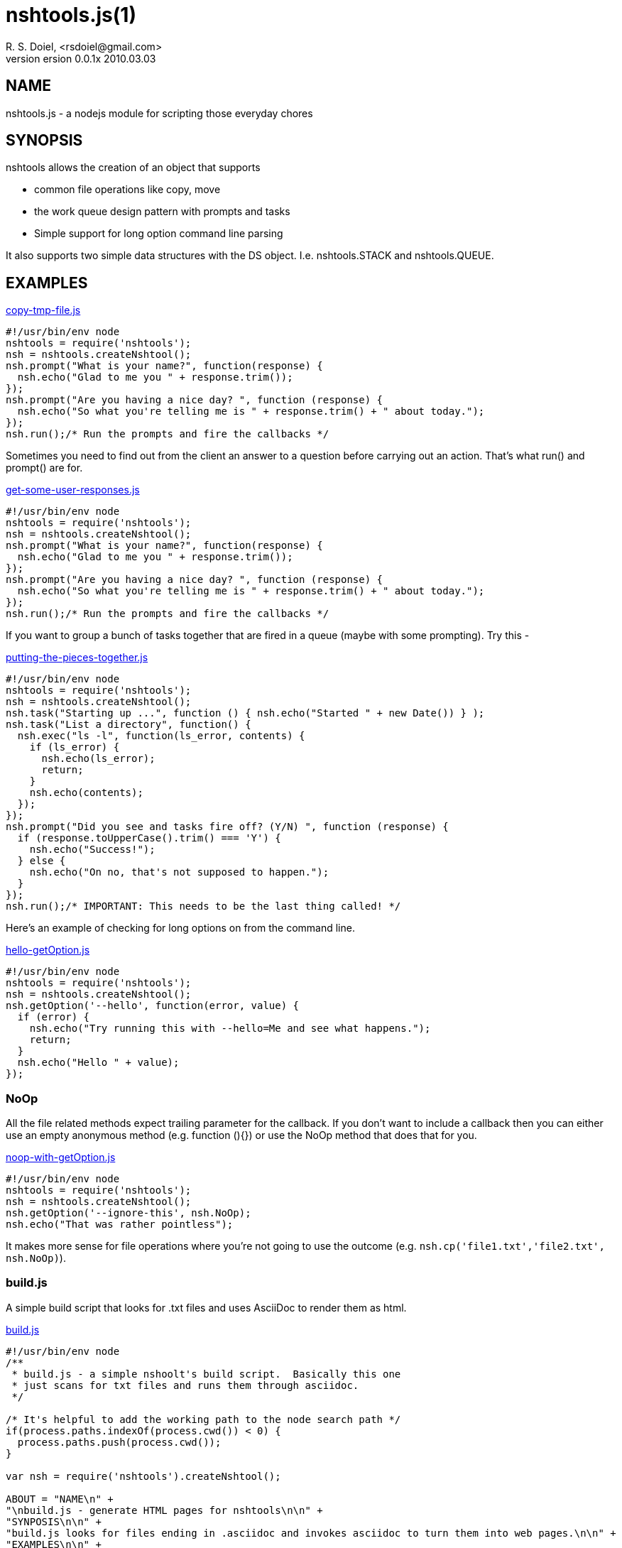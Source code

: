 nshtools.js(1)
==============
R. S. Doiel, <rsdoiel@gmail.com>
version 0.0.1x 2010.03.03

== NAME

nshtools.js - a nodejs module for scripting those everyday chores


== SYNOPSIS

nshtools allows the creation of an object that supports

* common file operations like copy, move
* the work queue design pattern with prompts and tasks
* Simple support for long option command line parsing

It also supports two simple data structures with the DS object. I.e. nshtools.STACK and nshtools.QUEUE.

== EXAMPLES

link:examples/copy-tmp-file.js[copy-tmp-file.js]
----
#!/usr/bin/env node
nshtools = require('nshtools');
nsh = nshtools.createNshtool();
nsh.prompt("What is your name?", function(response) {
  nsh.echo("Glad to me you " + response.trim());
});
nsh.prompt("Are you having a nice day? ", function (response) {
  nsh.echo("So what you're telling me is " + response.trim() + " about today.");
});
nsh.run();/* Run the prompts and fire the callbacks */
----

Sometimes you need to find out from the client an answer to a question before carrying out an action.  That's what
run() and prompt() are for.

link:examples/get-some-user-responses.js[get-some-user-responses.js]
----
#!/usr/bin/env node
nshtools = require('nshtools');
nsh = nshtools.createNshtool();
nsh.prompt("What is your name?", function(response) {
  nsh.echo("Glad to me you " + response.trim());
});
nsh.prompt("Are you having a nice day? ", function (response) {
  nsh.echo("So what you're telling me is " + response.trim() + " about today.");
});
nsh.run();/* Run the prompts and fire the callbacks */
----

If you want to group a bunch of tasks together that are fired in a queue (maybe with some prompting). Try this -

link:examples/putting-the-pieces-together.js[putting-the-pieces-together.js]
----
#!/usr/bin/env node
nshtools = require('nshtools');
nsh = nshtools.createNshtool();
nsh.task("Starting up ...", function () { nsh.echo("Started " + new Date()) } );
nsh.task("List a directory", function() {
  nsh.exec("ls -l", function(ls_error, contents) {
    if (ls_error) {
      nsh.echo(ls_error);
      return;
    }
    nsh.echo(contents);
  });
});
nsh.prompt("Did you see and tasks fire off? (Y/N) ", function (response) {
  if (response.toUpperCase().trim() === 'Y') {
    nsh.echo("Success!");
  } else {
    nsh.echo("On no, that's not supposed to happen.");
  }
});
nsh.run();/* IMPORTANT: This needs to be the last thing called! */
----

Here's an example of checking for long options on from the command line.

link:examples/hello-getOption.js[hello-getOption.js]
----
#!/usr/bin/env node
nshtools = require('nshtools');
nsh = nshtools.createNshtool();
nsh.getOption('--hello', function(error, value) {
  if (error) {
    nsh.echo("Try running this with --hello=Me and see what happens.");
    return;
  }
  nsh.echo("Hello " + value);
});

----

=== NoOp

All the file related methods expect trailing parameter for the callback. If you don't want to include a callback then you can either use an empty anonymous method (e.g. function (){}) or use the NoOp method that does that for you.

link:examples/noop-with-getOption.js[noop-with-getOption.js]
----
#!/usr/bin/env node
nshtools = require('nshtools');
nsh = nshtools.createNshtool();
nsh.getOption('--ignore-this', nsh.NoOp);
nsh.echo("That was rather pointless");
----

It makes more sense for file operations where you're not going to use the outcome (e.g. `nsh.cp('file1.txt','file2.txt', nsh.NoOp)`).

=== build.js

A simple build script that looks for .txt files and uses AsciiDoc to render them as html.

link:build.js[build.js]
----
#!/usr/bin/env node
/**
 * build.js - a simple nshoolt's build script.  Basically this one
 * just scans for txt files and runs them through asciidoc.
 */

/* It's helpful to add the working path to the node search path */
if(process.paths.indexOf(process.cwd()) < 0) {
  process.paths.push(process.cwd());
}

var nsh = require('nshtools').createNshtool();

ABOUT = "NAME\n" +
"\nbuild.js - generate HTML pages for nshtools\n\n" +
"SYNPOSIS\n\n" +
"build.js looks for files ending in .asciidoc and invokes asciidoc to turn them into web pages.\n\n" +
"EXAMPLES\n\n" +
"build.js is simple.\n" +
"\n\tnode build.js\n\n";



nsh.getOption('--help', function(option_error, arg) {
  if (option_error) {
    /* don't need help. */
    return;
  }
  nsh.die(ABOUT,0);
});

/* Main script body */
(function () {
  nsh.globFolder('.', '.asciidoc$', function (error, filename) {
    if (error) {
      nsh.die(error);
    }
    nsh.exec('asciidoc ' + filename, function (error, stdout, stderr) {
      if (error) {
        nsh.echo("Problem converting " + filename + " html");
        nsh.echo(stderr)
        nsh.die(error);
      }
      nsh.echo(stderr)
      nsh.echo("Processed " + filename);
    });
  });

  nsh.globFolder('docs', '.asciidoc$', function (error, filename) {
    if (error) {
      // docs doesn't exist so skip it.
      return;
    }
    
    nsh.exec('asciidoc --verbose ' + 'docs/' + filename, function (error, stdout, stderr) {
      if (error) {
        nsh.echo("Problem converting " + 'docs/' + filename + " html");
        nsh.echo(stderr)
        nsh.die(error);
      }
      nsh.echo(stderr)
      nsh.echo(stdout);
    });
  });
})();
----
